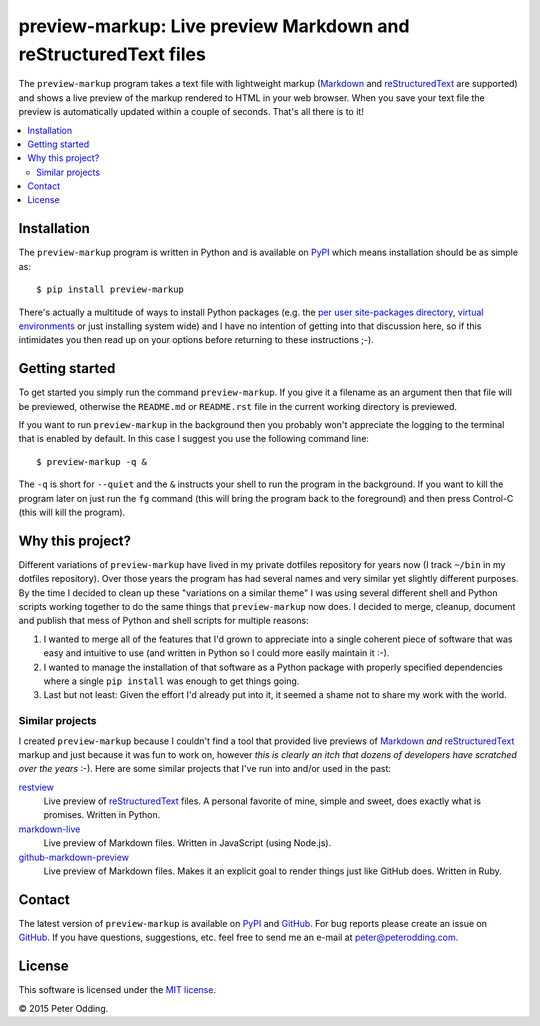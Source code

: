preview-markup: Live preview Markdown and reStructuredText files
================================================================

The ``preview-markup`` program takes a text file with lightweight markup
(Markdown_ and reStructuredText_ are supported) and shows a live preview of the
markup rendered to HTML in your web browser. When you save your text file the
preview is automatically updated within a couple of seconds. That's all there
is to it!

.. contents::
   :local:

Installation
------------

The ``preview-markup`` program is written in Python and is available on PyPI_
which means installation should be as simple as::

  $ pip install preview-markup

There's actually a multitude of ways to install Python packages (e.g. the `per
user site-packages directory`_, `virtual environments`_ or just installing
system wide) and I have no intention of getting into that discussion here, so
if this intimidates you then read up on your options before returning to these
instructions ;-).

Getting started
---------------

To get started you simply run the command ``preview-markup``. If you give it a
filename as an argument then that file will be previewed, otherwise the
``README.md`` or ``README.rst`` file in the current working directory is
previewed.

If you want to run ``preview-markup`` in the background then you probably won't
appreciate the logging to the terminal that is enabled by default. In this case
I suggest you use the following command line::

  $ preview-markup -q &

The ``-q`` is short for ``--quiet`` and the ``&`` instructs your shell to run
the program in the background. If you want to kill the program later on just
run the ``fg`` command (this will bring the program back to the foreground) and
then press Control-C (this will kill the program).

Why this project?
-----------------

Different variations of ``preview-markup`` have lived in my private dotfiles
repository for years now (I track ``~/bin`` in my dotfiles repository). Over
those years the program has had several names and very similar yet slightly
different purposes. By the time I decided to clean up these "variations on a
similar theme" I was using several different shell and Python scripts working
together to do the same things that ``preview-markup`` now does. I decided to
merge, cleanup, document and publish that mess of Python and shell scripts for
multiple reasons:

1. I wanted to merge all of the features that I'd grown to appreciate into a
   single coherent piece of software that was easy and intuitive to use (and
   written in Python so I could more easily maintain it :-).

2. I wanted to manage the installation of that software as a Python package
   with properly specified dependencies where a single ``pip install`` was
   enough to get things going.

3. Last but not least: Given the effort I'd already put into it, it seemed a
   shame not to share my work with the world.

Similar projects
~~~~~~~~~~~~~~~~

I created ``preview-markup`` because I couldn't find a tool that provided live
previews of Markdown_ *and* reStructuredText_ markup and just because it was
fun to work on, however *this is clearly an itch that dozens of developers have
scratched over the years* :-). Here are some similar projects that I've run
into and/or used in the past:

`restview <https://mg.pov.lt/restview/>`_
 Live preview of reStructuredText_ files. A personal favorite of mine, simple
 and sweet, does exactly what is promises. Written in Python.

`markdown-live <https://github.com/mobily/markdown-live>`_
 Live preview of Markdown files. Written in JavaScript (using Node.js).

`github-markdown-preview <https://github.com/dmarcotte/github-markdown-preview>`_
 Live preview of Markdown files. Makes it an explicit goal to render things
 just like GitHub does. Written in Ruby.

Contact
-------

The latest version of ``preview-markup`` is available on PyPI_ and GitHub_. For
bug reports please create an issue on GitHub_. If you have questions,
suggestions, etc. feel free to send me an e-mail at `peter@peterodding.com`_.

License
-------

This software is licensed under the `MIT license`_.

© 2015 Peter Odding.

.. External references:
.. _GitHub: https://github.com/xolox/python-preview-markup
.. _Markdown: http://en.wikipedia.org/wiki/Markdown
.. _MIT license: http://en.wikipedia.org/wiki/MIT_License
.. _per user site-packages directory: https://www.python.org/dev/peps/pep-0370/
.. _peter@peterodding.com: peter@peterodding.com
.. _PyPI: https://pypi.python.org/pypi/preview-markup
.. _reStructuredText: http://en.wikipedia.org/wiki/ReStructuredText
.. _virtual environments: http://docs.python-guide.org/en/latest/dev/virtualenvs/

